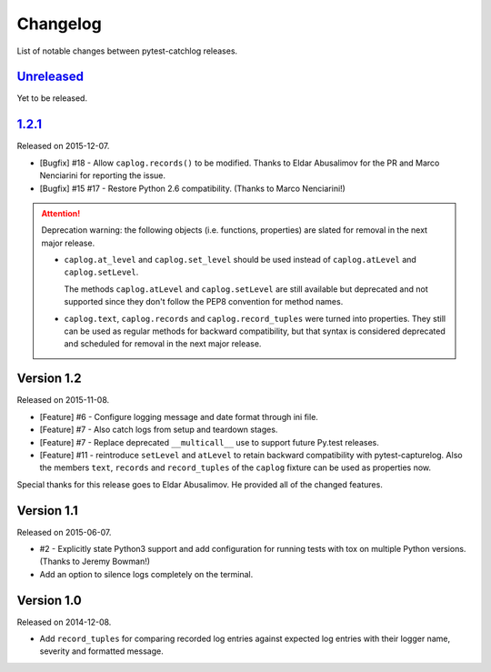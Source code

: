 Changelog
=========

List of notable changes between pytest-catchlog releases.

.. %UNRELEASED_SECTION%

`Unreleased`_
-------------

Yet to be released.


`1.2.1`_
-------------

Released on 2015-12-07.

- [Bugfix] #18 - Allow ``caplog.records()`` to be modified.  Thanks to Eldar Abusalimov for the PR and Marco Nenciarini for reporting the issue.
- [Bugfix] #15 #17 - Restore Python 2.6 compatibility. (Thanks to Marco Nenciarini!)

.. attention::
    Deprecation warning: the following objects (i.e. functions, properties)
    are slated for removal in the next major release.

    - ``caplog.at_level`` and ``caplog.set_level`` should be used instead of
      ``caplog.atLevel`` and ``caplog.setLevel``.

      The methods ``caplog.atLevel`` and ``caplog.setLevel`` are still
      available but deprecated and not supported since they don't follow
      the PEP8 convention for method names.

    - ``caplog.text``, ``caplog.records`` and
      ``caplog.record_tuples`` were turned into properties.
      They still can be used as regular methods for backward compatibility,
      but that syntax is considered deprecated and scheduled for removal in
      the next major release.


Version 1.2
-----------

Released on 2015-11-08.

- [Feature] #6 - Configure logging message and date format through ini file.
- [Feature] #7 - Also catch logs from setup and teardown stages.
- [Feature] #7 - Replace deprecated ``__multicall__`` use to support future Py.test releases.
- [Feature] #11 - reintroduce ``setLevel`` and ``atLevel`` to retain backward compatibility with pytest-capturelog.  Also the members ``text``, ``records`` and ``record_tuples`` of the ``caplog`` fixture can be used as properties now.

Special thanks for this release goes to Eldar Abusalimov.  He provided all of the changed features.


Version 1.1
-----------

Released on 2015-06-07.

- #2 - Explicitly state Python3 support and add configuration for running
  tests with tox on multiple Python versions. (Thanks to Jeremy Bowman!)
- Add an option to silence logs completely on the terminal.


Version 1.0
-----------

Released on 2014-12-08.

- Add ``record_tuples`` for comparing recorded log entries against expected
  log entries with their logger name, severity and formatted message.
